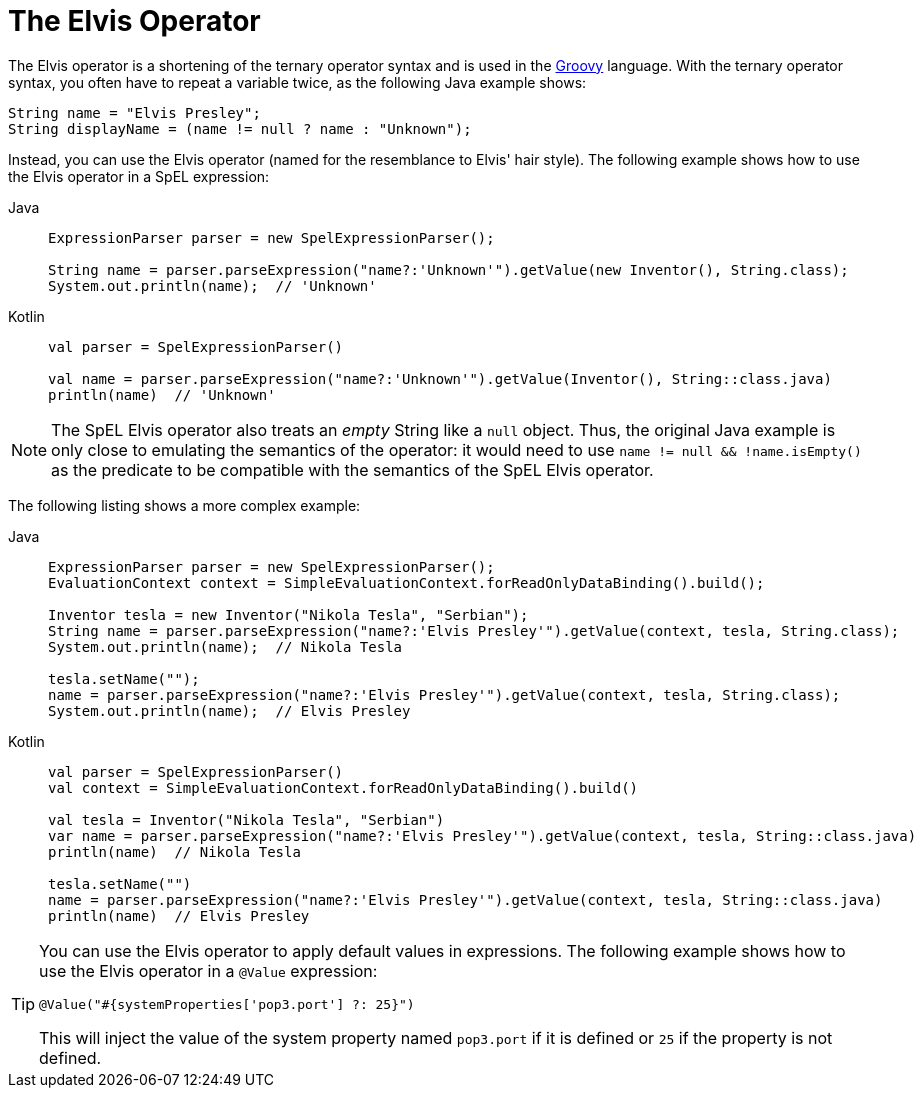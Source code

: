 [[expressions-operator-elvis]]
= The Elvis Operator

The Elvis operator is a shortening of the ternary operator syntax and is used in the
https://www.groovy-lang.org/operators.html#_elvis_operator[Groovy] language. With the
ternary operator syntax, you often have to repeat a variable twice, as the following
Java example shows:

[source,java,indent=0,subs="verbatim,quotes"]
----
	String name = "Elvis Presley";
	String displayName = (name != null ? name : "Unknown");
----

Instead, you can use the Elvis operator (named for the resemblance to Elvis' hair style).
The following example shows how to use the Elvis operator in a SpEL expression:

[tabs]
======
Java::
+
[source,java,indent=0,subs="verbatim,quotes"]
----
	ExpressionParser parser = new SpelExpressionParser();

	String name = parser.parseExpression("name?:'Unknown'").getValue(new Inventor(), String.class);
	System.out.println(name);  // 'Unknown'
----

Kotlin::
+
[source,kotlin,indent=0,subs="verbatim,quotes"]
----
	val parser = SpelExpressionParser()

	val name = parser.parseExpression("name?:'Unknown'").getValue(Inventor(), String::class.java)
	println(name)  // 'Unknown'
----
======

[NOTE]
====
The SpEL Elvis operator also treats an _empty_ String like a `null` object. Thus, the
original Java example is only close to emulating the semantics of the operator: it would
need to use `name != null && !name.isEmpty()` as the predicate to be compatible with the
semantics of the SpEL Elvis operator.
====

The following listing shows a more complex example:

[tabs]
======
Java::
+
[source,java,indent=0,subs="verbatim,quotes"]
----
	ExpressionParser parser = new SpelExpressionParser();
	EvaluationContext context = SimpleEvaluationContext.forReadOnlyDataBinding().build();

	Inventor tesla = new Inventor("Nikola Tesla", "Serbian");
	String name = parser.parseExpression("name?:'Elvis Presley'").getValue(context, tesla, String.class);
	System.out.println(name);  // Nikola Tesla

	tesla.setName("");
	name = parser.parseExpression("name?:'Elvis Presley'").getValue(context, tesla, String.class);
	System.out.println(name);  // Elvis Presley
----

Kotlin::
+
[source,kotlin,indent=0,subs="verbatim,quotes"]
----
	val parser = SpelExpressionParser()
	val context = SimpleEvaluationContext.forReadOnlyDataBinding().build()

	val tesla = Inventor("Nikola Tesla", "Serbian")
	var name = parser.parseExpression("name?:'Elvis Presley'").getValue(context, tesla, String::class.java)
	println(name)  // Nikola Tesla

	tesla.setName("")
	name = parser.parseExpression("name?:'Elvis Presley'").getValue(context, tesla, String::class.java)
	println(name)  // Elvis Presley
----
======

[TIP]
=====
You can use the Elvis operator to apply default values in expressions. The following
example shows how to use the Elvis operator in a `@Value` expression:

[source,java,indent=0,subs="verbatim,quotes"]
----
	@Value("#{systemProperties['pop3.port'] ?: 25}")
----

This will inject the value of the system property named `pop3.port` if it is defined or
`25` if the property is not defined.
=====
